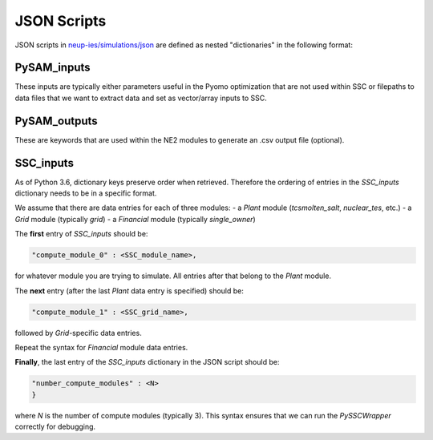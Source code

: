 .. _jsonscripts:

JSON Scripts
#################################################

JSON scripts in `neup-ies/simulations/json <https://github.com/uw-esolab/neup-ies/tree/master/simulations/json>`_ are defined as nested "dictionaries" in the following format:

.. image:: _static/json_structure.png
   :target: _static/json_structure.png
   
PySAM_inputs
=============

These inputs are typically either parameters useful in the Pyomo optimization that are not used within SSC or filepaths to data files that we want to extract data and set as vector/array inputs to SSC.


PySAM_outputs
==============

These are keywords that are used within the NE2 modules to generate an .csv output file (optional).


SSC_inputs
============

As of Python 3.6, dictionary keys preserve order when retrieved. Therefore the ordering of entries in the `SSC_inputs` dictionary needs to be in a specific format.

We assume that there are data entries for each of three modules:
- a `Plant` module (`tcsmolten_salt`, `nuclear_tes`, etc.)
- a `Grid` module (typically `grid`)
- a `Financial` module (typically `single_owner`)

The **first** entry of `SSC_inputs` should be:

.. code-block::

	"compute_module_0" : <SSC_module_name>, 

for whatever module you are trying to simulate. All entries after that belong to the `Plant` module. 

The **next** entry (after the last `Plant` data entry is specified) should be:

.. code-block::

	"compute_module_1" : <SSC_grid_name>, 

followed by `Grid`-specific data entries.

Repeat the syntax for `Financial` module data entries.

**Finally**, the last entry of the `SSC_inputs` dictionary in the JSON script should be:

.. code-block::

	"number_compute_modules" : <N> 
	}
	
where *N* is the number of compute modules (typically 3).
This syntax ensures that we can run the `PySSCWrapper` correctly for debugging.


